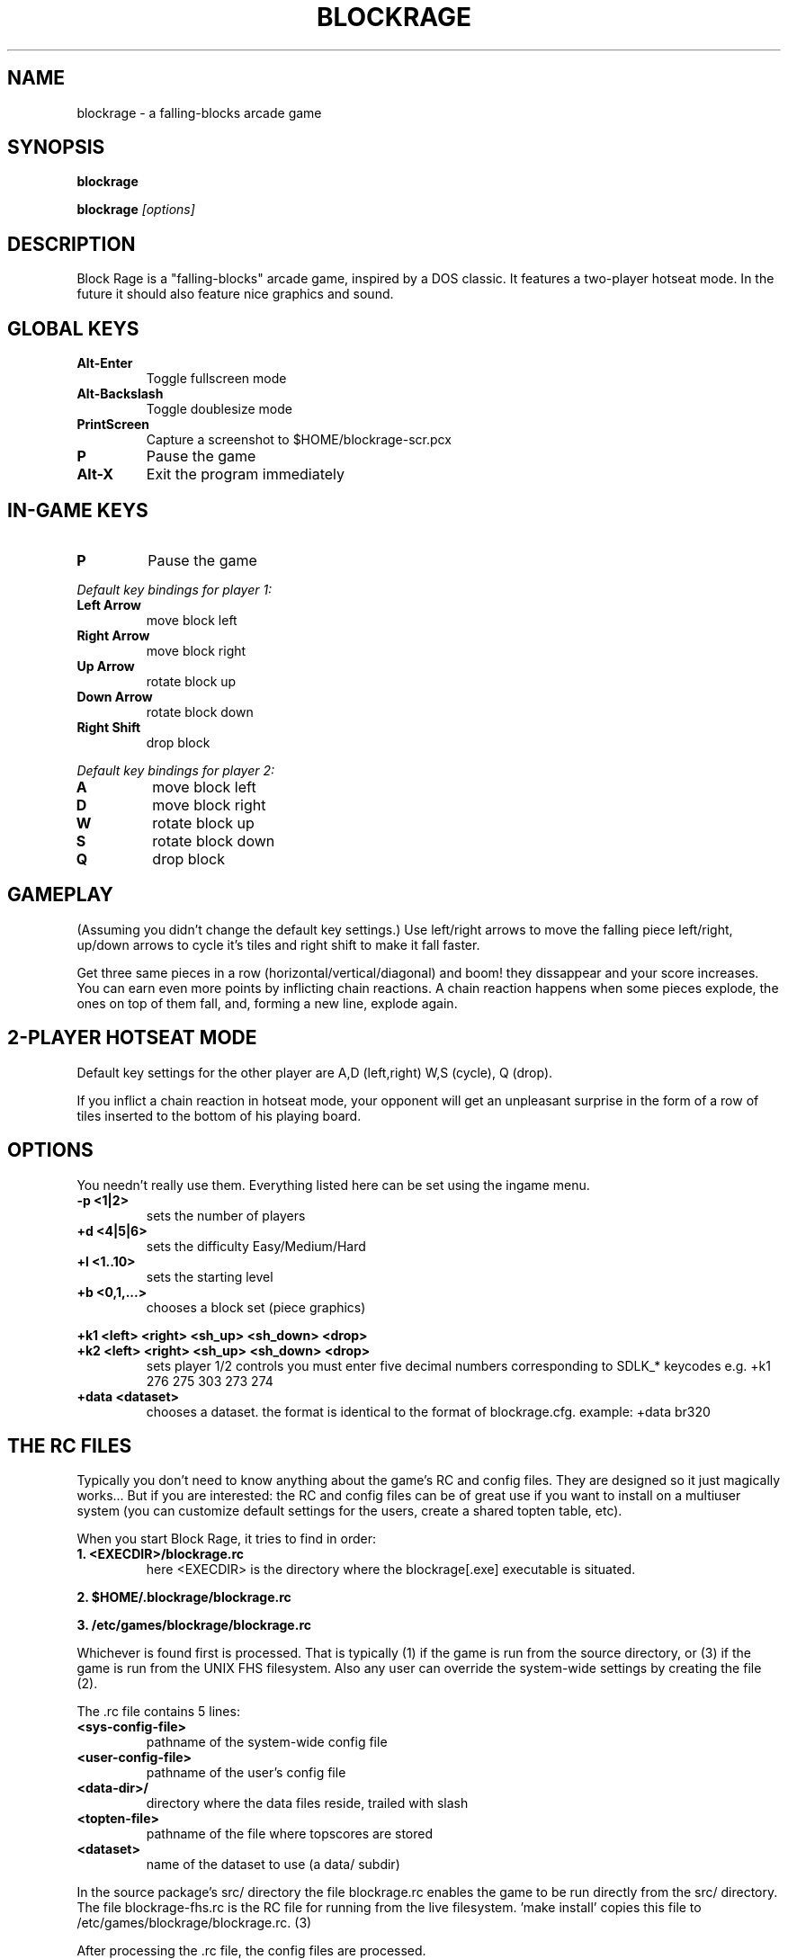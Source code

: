 .TH BLOCKRAGE 6 "10 September 2005" "Block Rage"
.SH NAME
blockrage \- a falling-blocks arcade game
.SH SYNOPSIS
.B "blockrage"
.P
.B "blockrage "
.I "[options]"
.SH DESCRIPTION
Block Rage is a "falling-blocks" arcade game, inspired by a DOS
classic. It features a two-player hotseat mode. In the future
it should also feature nice graphics and sound.
.SH GLOBAL KEYS
.TP
.B Alt-Enter
Toggle fullscreen mode
.TP
.B Alt-Backslash
Toggle doublesize mode
.TP
.B PrintScreen
Capture a screenshot to $HOME/blockrage-scr.pcx
.TP
.B P
Pause the game
.TP
.B Alt-X
Exit the program immediately
.SH IN-GAME KEYS
.TP
.B P
Pause the game
.P
.I Default key bindings for player 1:
.TP
.B Left Arrow
move block left
.TP
.B  Right Arrow
move block right
.TP
.B Up Arrow
rotate block up
.TP
.B Down Arrow
rotate block down
.TP
.B Right Shift
drop block
.P
.I Default key bindings for player 2:
.TP
.B A
move block left
.TP
.B D
move block right
.TP
.B W
rotate block up
.TP
.B S
rotate block down
.TP
.B Q
drop block

.SH GAMEPLAY
(Assuming you didn't change the default key settings.)
Use left/right arrows to move the falling piece left/right,
up/down arrows to cycle it's tiles and right shift to make it fall faster.
.P
Get three same pieces in a row (horizontal/vertical/diagonal) and boom!
they dissappear and your score increases.
You can earn even more points by inflicting chain reactions.
A chain reaction happens when some pieces explode, the ones on top of them
fall, and, forming a new line, explode again.
.SH 2-PLAYER HOTSEAT MODE
Default key settings for the other player are A,D (left,right)
W,S (cycle), Q (drop).
.P
If you inflict a chain reaction in hotseat mode, your opponent
will get an unpleasant surprise in the form of a row of tiles
inserted to the bottom of his playing board.
.SH OPTIONS
You needn't really use them. Everything listed here can be set using
the ingame menu.
.TP
.B "\-p <1|2>"
sets the number of players
.TP
.B "+d <4|5|6>"
sets the difficulty Easy/Medium/Hard
.TP
.B +l <1..10>
sets the starting level
.TP  
.B +b <0,1,...>
chooses a block set (piece graphics)
.P
.B +k1 <left> <right> <sh_up> <sh_down> <drop>
.TP
.B +k2 <left> <right> <sh_up> <sh_down> <drop>
sets player 1/2 controls
you must enter five decimal numbers corresponding to SDLK_* keycodes
e.g. +k1 276 275 303 273 274
.TP  
.B +data <dataset>
chooses a dataset. the format is identical to the format of blockrage.cfg.
example: +data br320

.SH THE RC FILES
Typically you don't need to know anything about the game's RC and config
files. They are designed so it just magically works... But if you are
interested: the RC and config files can be of great use if you want to
install on a multiuser system (you can customize default settings for
the users, create a shared topten table, etc).

When you start Block Rage, it tries to find in order:
.TP
.B 1. <EXECDIR>/blockrage.rc
here <EXECDIR> is the directory where the blockrage[.exe] executable is
situated.
.P
.B 2. $HOME/.blockrage/blockrage.rc
.P
.B 3. /etc/games/blockrage/blockrage.rc
.P 
Whichever is found first is processed. That is typically (1) if the game is
run from the source directory, or (3) if the game is run from the UNIX FHS
filesystem. Also any user can override the system-wide settings by creating
the file (2).
.P
The .rc file contains 5 lines:
.TP
.B <sys-config-file>
pathname of the system-wide config file
.TP
.B <user-config-file>
pathname of the user's config file
.TP
.B <data-dir>/
directory where the data files reside,
trailed with slash
.TP
.B <topten-file>
pathname of the file where topscores are stored
.TP
.B <dataset>
name of the dataset to use (a data/ subdir)
.P    
In the source package's src/ directory the file blockrage.rc enables the game
to be run directly from the src/ directory. The file blockrage-fhs.rc is the
RC file for running from the live filesystem. 'make install' copies this file
to /etc/games/blockrage/blockrage.rc. (3)
.P    
After processing the .rc file, the config files are processed.
.SH THE CONFIG FILES
First the game tries to read the <user-config-file>. If it doesn't exist
(meaning this user is running the game for the first time), if falls back to
<sys-config-file>. If that cannot be found either, defaults are assumed.
  
The config file contains the key bindings, starting level, tileset, etc.
.SH ENVIRONMENT
The HOME variable is used for ~ substitution in the RC file.
.SH BUGS
Might not work properly on big endian machines such as Solaris.
The directcolor screenshot writing is a mess. Stuck ALT key
when toggling fullscreen or doublesize in Windows.
Switching from fullscreen to windowed mode fails on Windows.
Audio skew is BIG on windows.
And more...
.SH AUTHOR
Block Rage has been written in 1999-2005 by Jiri Svoboda
<jirik.svoboda@seznam.cz>. (Please do not list this e-mail
address on your webpage, or list it in other packages,
before contacting me firts)
.SH NOTES
This manpage describes Block Rage version 0.2.2
.SH SEE ALSO
The Block Rage homepage at <http://blockrage.sourceforge.net>.
Additional documentation is also available in the source distribution.
